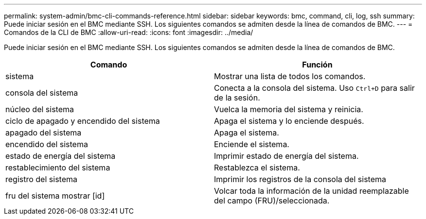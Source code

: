 ---
permalink: system-admin/bmc-cli-commands-reference.html 
sidebar: sidebar 
keywords: bmc, command, cli, log, ssh 
summary: Puede iniciar sesión en el BMC mediante SSH. Los siguientes comandos se admiten desde la línea de comandos de BMC. 
---
= Comandos de la CLI de BMC
:allow-uri-read: 
:icons: font
:imagesdir: ../media/


[role="lead"]
Puede iniciar sesión en el BMC mediante SSH. Los siguientes comandos se admiten desde la línea de comandos de BMC.

|===
| Comando | Función 


 a| 
sistema
 a| 
Mostrar una lista de todos los comandos.



 a| 
consola del sistema
 a| 
Conecta a la consola del sistema. Uso `Ctrl+D` para salir de la sesión.



 a| 
núcleo del sistema
 a| 
Vuelca la memoria del sistema y reinicia.



 a| 
ciclo de apagado y encendido del sistema
 a| 
Apaga el sistema y lo enciende después.



 a| 
apagado del sistema
 a| 
Apaga el sistema.



 a| 
encendido del sistema
 a| 
Enciende el sistema.



 a| 
estado de energía del sistema
 a| 
Imprimir estado de energía del sistema.



 a| 
restablecimiento del sistema
 a| 
Restablezca el sistema.



 a| 
registro del sistema
 a| 
Imprimir los registros de la consola del sistema



 a| 
fru del sistema mostrar [id]
 a| 
Volcar toda la información de la unidad reemplazable del campo (FRU)/seleccionada.

|===